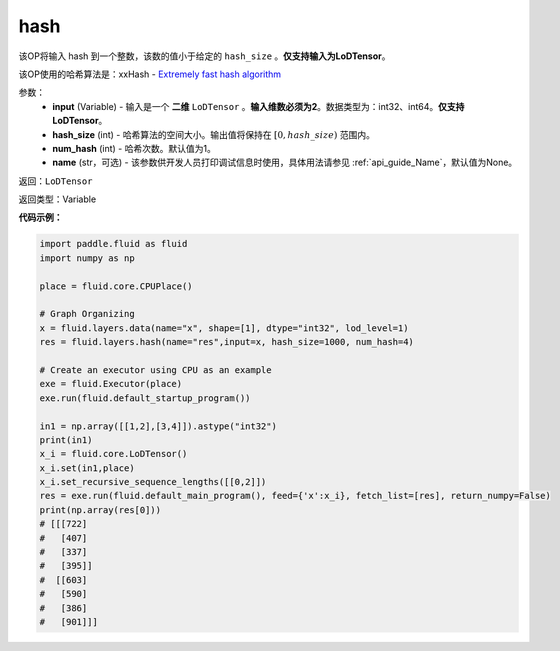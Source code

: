 .. _cn_api_fluid_layers_hash:

hash
-------------------------------

.. py:function::  paddle.fluid.layers.hash(input, hash_size, num_hash=1, name=None)

该OP将输入 hash 到一个整数，该数的值小于给定的 ``hash_size`` 。**仅支持输入为LoDTensor**。

该OP使用的哈希算法是：xxHash - `Extremely fast hash algorithm <https://github.com/Cyan4973/xxHash/tree/v0.6.5>`_


参数：
  - **input** (Variable) - 输入是一个 **二维** ``LoDTensor`` 。**输入维数必须为2**。数据类型为：int32、int64。**仅支持LoDTensor**。
  - **hash_size** (int) - 哈希算法的空间大小。输出值将保持在 :math:`[0, hash\_size)` 范围内。
  - **num_hash** (int) - 哈希次数。默认值为1。
  - **name** (str，可选) - 该参数供开发人员打印调试信息时使用，具体用法请参见 :ref:`api_guide_Name`，默认值为None。

返回：``LoDTensor``

返回类型：Variable

**代码示例：**

.. code-block:: python

  import paddle.fluid as fluid
  import numpy as np

  place = fluid.core.CPUPlace()

  # Graph Organizing
  x = fluid.layers.data(name="x", shape=[1], dtype="int32", lod_level=1)
  res = fluid.layers.hash(name="res",input=x, hash_size=1000, num_hash=4)

  # Create an executor using CPU as an example
  exe = fluid.Executor(place)
  exe.run(fluid.default_startup_program())

  in1 = np.array([[1,2],[3,4]]).astype("int32")
  print(in1)
  x_i = fluid.core.LoDTensor()
  x_i.set(in1,place)
  x_i.set_recursive_sequence_lengths([[0,2]])
  res = exe.run(fluid.default_main_program(), feed={'x':x_i}, fetch_list=[res], return_numpy=False)
  print(np.array(res[0]))
  # [[[722]
  #   [407]
  #   [337]
  #   [395]]
  #  [[603]
  #   [590]
  #   [386]
  #   [901]]]
